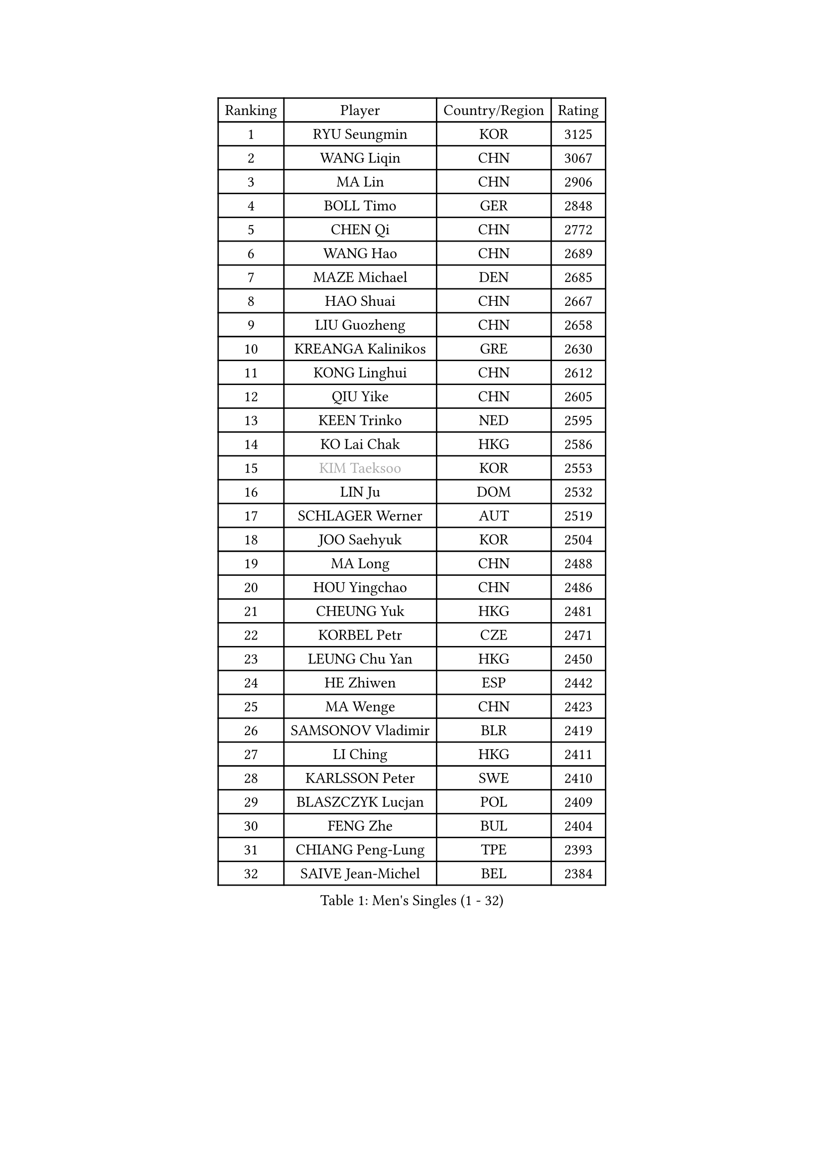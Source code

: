 
#set text(font: ("Courier New", "NSimSun"))
#figure(
  caption: "Men's Singles (1 - 32)",
    table(
      columns: 4,
      [Ranking], [Player], [Country/Region], [Rating],
      [1], [RYU Seungmin], [KOR], [3125],
      [2], [WANG Liqin], [CHN], [3067],
      [3], [MA Lin], [CHN], [2906],
      [4], [BOLL Timo], [GER], [2848],
      [5], [CHEN Qi], [CHN], [2772],
      [6], [WANG Hao], [CHN], [2689],
      [7], [MAZE Michael], [DEN], [2685],
      [8], [HAO Shuai], [CHN], [2667],
      [9], [LIU Guozheng], [CHN], [2658],
      [10], [KREANGA Kalinikos], [GRE], [2630],
      [11], [KONG Linghui], [CHN], [2612],
      [12], [QIU Yike], [CHN], [2605],
      [13], [KEEN Trinko], [NED], [2595],
      [14], [KO Lai Chak], [HKG], [2586],
      [15], [#text(gray, "KIM Taeksoo")], [KOR], [2553],
      [16], [LIN Ju], [DOM], [2532],
      [17], [SCHLAGER Werner], [AUT], [2519],
      [18], [JOO Saehyuk], [KOR], [2504],
      [19], [MA Long], [CHN], [2488],
      [20], [HOU Yingchao], [CHN], [2486],
      [21], [CHEUNG Yuk], [HKG], [2481],
      [22], [KORBEL Petr], [CZE], [2471],
      [23], [LEUNG Chu Yan], [HKG], [2450],
      [24], [HE Zhiwen], [ESP], [2442],
      [25], [MA Wenge], [CHN], [2423],
      [26], [SAMSONOV Vladimir], [BLR], [2419],
      [27], [LI Ching], [HKG], [2411],
      [28], [KARLSSON Peter], [SWE], [2410],
      [29], [BLASZCZYK Lucjan], [POL], [2409],
      [30], [FENG Zhe], [BUL], [2404],
      [31], [CHIANG Peng-Lung], [TPE], [2393],
      [32], [SAIVE Jean-Michel], [BEL], [2384],
    )
  )#pagebreak()

#set text(font: ("Courier New", "NSimSun"))
#figure(
  caption: "Men's Singles (33 - 64)",
    table(
      columns: 4,
      [Ranking], [Player], [Country/Region], [Rating],
      [33], [LI Hu], [SGP], [2383],
      [34], [WALDNER Jan-Ove], [SWE], [2382],
      [35], [MATSUSHITA Koji], [JPN], [2380],
      [36], [FRANZ Peter], [GER], [2361],
      [37], [OH Sangeun], [KOR], [2361],
      [38], [XU Xin], [CHN], [2360],
      [39], [LEE Jungwoo], [KOR], [2356],
      [40], [CHUANG Chih-Yuan], [TPE], [2356],
      [41], [STEGER Bastian], [GER], [2352],
      [42], [CHILA Patrick], [FRA], [2329],
      [43], [CHEN Weixing], [AUT], [2328],
      [44], [LUNDQVIST Jens], [SWE], [2327],
      [45], [CRISAN Adrian], [ROU], [2326],
      [46], [KEINATH Thomas], [SVK], [2316],
      [47], [GARDOS Robert], [AUT], [2306],
      [48], [WOSIK Torben], [GER], [2304],
      [49], [ROSSKOPF Jorg], [GER], [2304],
      [50], [KARAKASEVIC Aleksandar], [SRB], [2292],
      [51], [FEJER-KONNERTH Zoltan], [GER], [2284],
      [52], [ELOI Damien], [FRA], [2279],
      [53], [PRIMORAC Zoran], [CRO], [2274],
      [54], [SUSS Christian], [GER], [2267],
      [55], [TRUKSA Jaromir], [SVK], [2264],
      [56], [ZENG Cem], [TUR], [2264],
      [57], [YANG Min], [ITA], [2259],
      [58], [BENTSEN Allan], [DEN], [2258],
      [59], [PLACHY Josef], [CZE], [2249],
      [60], [TRAN Tuan Quynh], [VIE], [2247],
      [61], [CHO Eonrae], [KOR], [2245],
      [62], [LEGOUT Christophe], [FRA], [2242],
      [63], [LIU Song], [ARG], [2237],
      [64], [KUZMIN Fedor], [RUS], [2234],
    )
  )#pagebreak()

#set text(font: ("Courier New", "NSimSun"))
#figure(
  caption: "Men's Singles (65 - 96)",
    table(
      columns: 4,
      [Ranking], [Player], [Country/Region], [Rating],
      [65], [MAZUNOV Dmitry], [RUS], [2233],
      [66], [TOKIC Bojan], [SLO], [2230],
      [67], [SAIVE Philippe], [BEL], [2226],
      [68], [DURAN Marc], [ESP], [2223],
      [69], [CHTCHETININE Evgueni], [BLR], [2218],
      [70], [ZHANG Jike], [CHN], [2218],
      [71], [TANG Peng], [HKG], [2210],
      [72], [WU Chih-Chi], [TPE], [2203],
      [73], [SHAN Mingjie], [CHN], [2201],
      [74], [#text(gray, "BABOOR Chetan")], [IND], [2200],
      [75], [TAVUKCUOGLU Irfan], [TUR], [2199],
      [76], [TUGWELL Finn], [DEN], [2195],
      [77], [ZHUANG David], [USA], [2193],
      [78], [HIELSCHER Lars], [GER], [2193],
      [79], [SUCH Bartosz], [POL], [2193],
      [80], [LIM Jaehyun], [KOR], [2193],
      [81], [PERSSON Jorgen], [SWE], [2184],
      [82], [PAVELKA Tomas], [CZE], [2181],
      [83], [TAKAKIWA Taku], [JPN], [2167],
      [84], [LEE Chulseung], [KOR], [2164],
      [85], [GORAK Daniel], [POL], [2160],
      [86], [CABESTANY Cedrik], [FRA], [2156],
      [87], [ZHANG Chao], [CHN], [2155],
      [88], [MONRAD Martin], [DEN], [2154],
      [89], [HAKANSSON Fredrik], [SWE], [2147],
      [90], [OLEJNIK Martin], [CZE], [2146],
      [91], [#text(gray, "YAN Sen")], [CHN], [2146],
      [92], [FAZEKAS Peter], [HUN], [2136],
      [93], [SMIRNOV Alexey], [RUS], [2132],
      [94], [ERLANDSEN Geir], [NOR], [2131],
      [95], [KLASEK Marek], [CZE], [2129],
      [96], [AXELQVIST Johan], [SWE], [2126],
    )
  )#pagebreak()

#set text(font: ("Courier New", "NSimSun"))
#figure(
  caption: "Men's Singles (97 - 128)",
    table(
      columns: 4,
      [Ranking], [Player], [Country/Region], [Rating],
      [97], [ZOOGLING Mikael], [SWE], [2121],
      [98], [SHMYREV Maxim], [RUS], [2119],
      [99], [VYBORNY Richard], [CZE], [2110],
      [100], [MOLIN Magnus], [SWE], [2104],
      [101], [DIDUKH Oleksandr], [UKR], [2103],
      [102], [GIARDINA Umberto], [ITA], [2103],
      [103], [VAINULA Vallot], [EST], [2103],
      [104], [ZWICKL Daniel], [HUN], [2102],
      [105], [ZHOU Bin], [CHN], [2102],
      [106], [SEREDA Peter], [SVK], [2095],
      [107], [LIVENTSOV Alexey], [RUS], [2091],
      [108], [JIANG Weizhong], [CRO], [2090],
      [109], [MANSSON Magnus], [SWE], [2084],
      [110], [#text(gray, "VARIN Eric")], [FRA], [2082],
      [111], [SEO Dongchul], [KOR], [2070],
      [112], [GUO Jinhao], [CHN], [2070],
      [113], [LENGEROV Kostadin], [AUT], [2068],
      [114], [#text(gray, "YOSHITOMI Eigo")], [JPN], [2062],
      [115], [PAZSY Ferenc], [HUN], [2060],
      [116], [GIONIS Panagiotis], [GRE], [2059],
      [117], [YANG Zi], [SGP], [2058],
      [118], [KISHIKAWA Seiya], [JPN], [2055],
      [119], [PAK Won Chol], [PRK], [2055],
      [120], [MONTEIRO Joao], [POR], [2050],
      [121], [PARAPANOV Konstantin], [BUL], [2048],
      [122], [PHUNG Armand], [FRA], [2045],
      [123], [#text(gray, "MARSI Marton")], [HUN], [2044],
      [124], [#text(gray, "KAYAMA Hyogo")], [JPN], [2040],
      [125], [MITAMURA Muneaki], [JPN], [2039],
      [126], [DEMETER Lehel], [HUN], [2038],
      [127], [NOROOZI Afshin], [IRI], [2036],
      [128], [LIN Chen], [CHN], [2035],
    )
  )